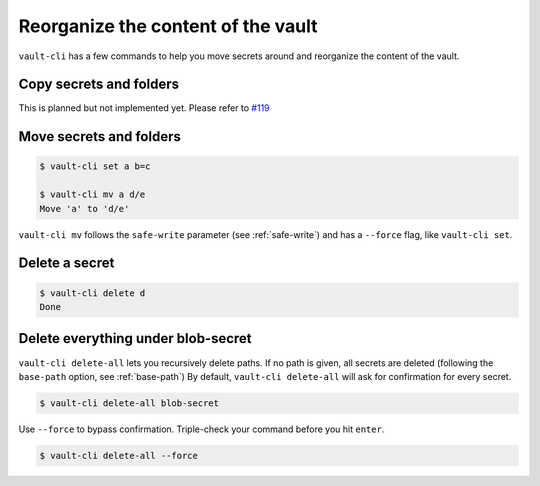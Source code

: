 Reorganize the content of the vault
===================================

``vault-cli`` has a few commands to help you move secrets around and reorganize the
content of the vault.

Copy secrets and folders
------------------------

This is planned but not implemented yet. Please refer to `#119`__

.. __: https://github.com/peopledoc/vault-cli/issues/119

Move secrets and folders
------------------------

.. code:: console

    $ vault-cli set a b=c

    $ vault-cli mv a d/e
    Move 'a' to 'd/e'

``vault-cli mv`` follows the ``safe-write`` parameter (see :ref:`safe-write`) and
has a ``--force`` flag, like ``vault-cli set``.

Delete a secret
---------------

.. code:: console

   $ vault-cli delete d
   Done


Delete everything under blob-secret
-----------------------------------

``vault-cli delete-all`` lets you recursively delete paths. If no path is given,
all secrets are deleted (following the ``base-path`` option, see :ref:`base-path`)
By default, ``vault-cli delete-all`` will ask for confirmation for every secret.

.. code:: console

   $ vault-cli delete-all blob-secret

Use ``--force`` to bypass confirmation. Triple-check your command before you hit
``enter``.

.. code:: console

   $ vault-cli delete-all --force
